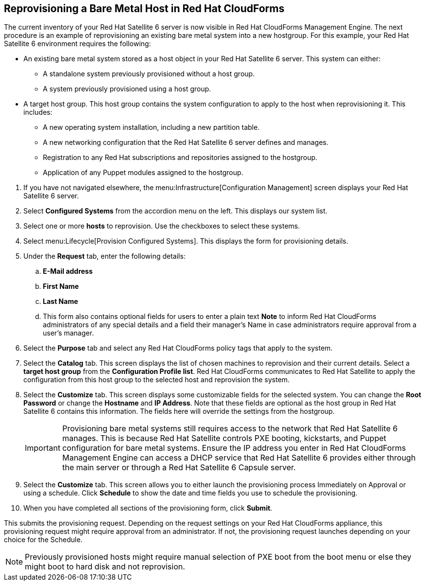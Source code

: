 [[Reprovisioning_a_Bare_Metal_Host_in_Red_Hat_CloudForms]]
== Reprovisioning a Bare Metal Host in Red Hat CloudForms

The current inventory of your Red Hat Satellite 6 server is now visible in Red Hat CloudForms Management Engine. The next procedure is an example of reprovisioning an existing bare metal system into a new hostgroup. For this example, your Red Hat Satellite 6 environment requires the following:

- An existing bare metal system stored as a host object in your Red Hat Satellite 6 server. This system can either:
** A standalone system previously provisioned without a host group.
** A system previously provisioned using a host group.
- A target host group. This host group contains the system configuration to apply to the host when reprovisioning it. This includes:
** A new operating system installation, including a new partition table.
** A new networking configuration that the Red Hat Satellite 6 server defines and manages.
** Registration to any Red Hat subscriptions and repositories assigned to the hostgroup.
** Application of any Puppet modules assigned to the hostgroup.

[arabic]
. If you have not navigated elsewhere, the menu:Infrastructure[Configuration Management] screen displays your Red Hat Satellite 6 server.
. Select *Configured Systems* from the accordion menu on the left. This displays our system list.
. Select one or more *hosts* to reprovision. Use the checkboxes to select these systems.
. Select menu:Lifecycle[Provision Configured Systems]. This displays the form for provisioning details.
. Under the *Request* tab, enter the following details:
[loweralpha]
.. *E-Mail address*
.. *First Name*
.. *Last Name*
.. This form also contains optional fields for users to enter a plain text *Note* to inform Red Hat CloudForms administrators of any special details and a field their manager's Name in case administrators require approval from a user's manager.
. Select the *Purpose* tab and select any Red Hat CloudForms policy tags that apply to the system.
. Select the *Catalog* tab. This screen displays the list of chosen machines to reprovision and their current details. Select a *target host group* from the *Configuration Profile list*. Red Hat CloudForms communicates to Red Hat Satellite to apply the configuration from this host group to the selected host and reprovision the system.
. Select the *Customize* tab. This screen displays some customizable fields for the selected system. You can change the *Root Password* or change the *Hostname* and *IP Address*. Note that these fields are optional as the host group in Red Hat Satellite 6 contains this information. The fields here will override the settings from the hostgroup.
+
[IMPORTANT]
======
Provisioning bare metal systems still requires access to the network that Red Hat Satellite 6 manages. This is because Red Hat Satellite controls PXE booting, kickstarts, and Puppet configuration for bare metal systems. Ensure the IP address you enter in Red Hat CloudForms Management Engine can access a DHCP service that Red Hat Satellite 6 provides either through the main server or through a Red Hat Satellite 6 Capsule server.
======
+
. Select the *Customize* tab. This screen allows you to either launch the provisioning process Immediately on Approval or using a schedule. Click *Schedule* to show the date and time fields you use to schedule the provisioning.
. When you have completed all sections of the provisioning form, click *Submit*.

This submits the provisioning request. Depending on the request settings on your Red Hat CloudForms appliance, this provisioning request might require approval from an administrator. If not, the provisioning request launches depending on your choice for the Schedule.

[NOTE]
======
Previously provisioned hosts might require manual selection of PXE boot from the boot menu or else they might boot to hard disk and not reprovision.
======
